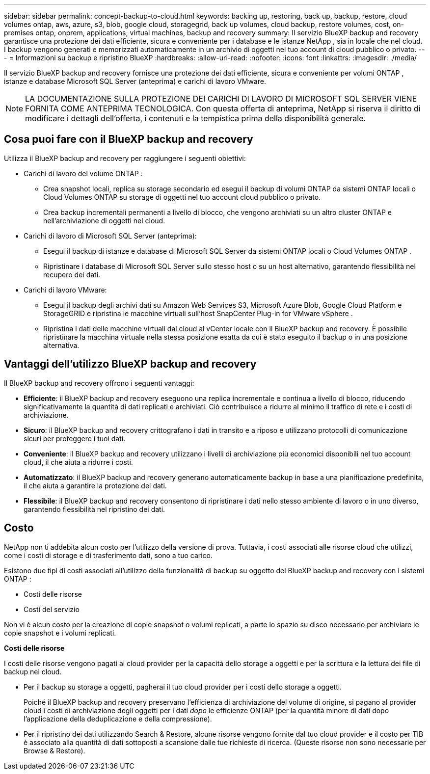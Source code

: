 ---
sidebar: sidebar 
permalink: concept-backup-to-cloud.html 
keywords: backing up, restoring, back up, backup, restore, cloud volumes ontap, aws, azure, s3, blob, google cloud, storagegrid, back up volumes, cloud backup, restore volumes, cost, on-premises ontap, onprem, applications, virtual machines, backup and recovery 
summary: Il servizio BlueXP backup and recovery garantisce una protezione dei dati efficiente, sicura e conveniente per i database e le istanze NetApp , sia in locale che nel cloud. I backup vengono generati e memorizzati automaticamente in un archivio di oggetti nel tuo account di cloud pubblico o privato. 
---
= Informazioni su backup e ripristino BlueXP
:hardbreaks:
:allow-uri-read: 
:nofooter: 
:icons: font
:linkattrs: 
:imagesdir: ./media/


[role="lead"]
Il servizio BlueXP backup and recovery fornisce una protezione dei dati efficiente, sicura e conveniente per volumi ONTAP , istanze e database Microsoft SQL Server (anteprima) e carichi di lavoro VMware.


NOTE: LA DOCUMENTAZIONE SULLA PROTEZIONE DEI CARICHI DI LAVORO DI MICROSOFT SQL SERVER VIENE FORNITA COME ANTEPRIMA TECNOLOGICA. Con questa offerta di anteprima, NetApp si riserva il diritto di modificare i dettagli dell'offerta, i contenuti e la tempistica prima della disponibilità generale.



== Cosa puoi fare con il BlueXP backup and recovery

Utilizza il BlueXP backup and recovery per raggiungere i seguenti obiettivi:

* Carichi di lavoro del volume ONTAP :
+
** Crea snapshot locali, replica su storage secondario ed esegui il backup di volumi ONTAP da sistemi ONTAP locali o Cloud Volumes ONTAP su storage di oggetti nel tuo account cloud pubblico o privato.
** Crea backup incrementali permanenti a livello di blocco, che vengono archiviati su un altro cluster ONTAP e nell'archiviazione di oggetti nel cloud.


* Carichi di lavoro di Microsoft SQL Server (anteprima):
+
** Esegui il backup di istanze e database di Microsoft SQL Server da sistemi ONTAP locali o Cloud Volumes ONTAP .
** Ripristinare i database di Microsoft SQL Server sullo stesso host o su un host alternativo, garantendo flessibilità nel recupero dei dati.


* Carichi di lavoro VMware:
+
** Esegui il backup degli archivi dati su Amazon Web Services S3, Microsoft Azure Blob, Google Cloud Platform e StorageGRID e ripristina le macchine virtuali sull'host SnapCenter Plug-in for VMware vSphere .
** Ripristina i dati delle macchine virtuali dal cloud al vCenter locale con il BlueXP backup and recovery. È possibile ripristinare la macchina virtuale nella stessa posizione esatta da cui è stato eseguito il backup o in una posizione alternativa.






== Vantaggi dell'utilizzo BlueXP backup and recovery

Il BlueXP backup and recovery offrono i seguenti vantaggi:

* **Efficiente**: il BlueXP backup and recovery eseguono una replica incrementale e continua a livello di blocco, riducendo significativamente la quantità di dati replicati e archiviati. Ciò contribuisce a ridurre al minimo il traffico di rete e i costi di archiviazione.
* **Sicuro**: il BlueXP backup and recovery crittografano i dati in transito e a riposo e utilizzano protocolli di comunicazione sicuri per proteggere i tuoi dati.
* **Conveniente**: il BlueXP backup and recovery utilizzano i livelli di archiviazione più economici disponibili nel tuo account cloud, il che aiuta a ridurre i costi.
* **Automatizzato**: il BlueXP backup and recovery generano automaticamente backup in base a una pianificazione predefinita, il che aiuta a garantire la protezione dei dati.
* **Flessibile**: il BlueXP backup and recovery consentono di ripristinare i dati nello stesso ambiente di lavoro o in uno diverso, garantendo flessibilità nel ripristino dei dati.




== Costo

NetApp non ti addebita alcun costo per l'utilizzo della versione di prova. Tuttavia, i costi associati alle risorse cloud che utilizzi, come i costi di storage e di trasferimento dati, sono a tuo carico.

Esistono due tipi di costi associati all'utilizzo della funzionalità di backup su oggetto del BlueXP backup and recovery con i sistemi ONTAP :

* Costi delle risorse
* Costi del servizio


Non vi è alcun costo per la creazione di copie snapshot o volumi replicati, a parte lo spazio su disco necessario per archiviare le copie snapshot e i volumi replicati.

*Costi delle risorse*

I costi delle risorse vengono pagati al cloud provider per la capacità dello storage a oggetti e per la scrittura e la lettura dei file di backup nel cloud.

* Per il backup su storage a oggetti, pagherai il tuo cloud provider per i costi dello storage a oggetti.
+
Poiché il BlueXP backup and recovery preservano l'efficienza di archiviazione del volume di origine, si pagano al provider cloud i costi di archiviazione degli oggetti per i dati _dopo_ le efficienze ONTAP (per la quantità minore di dati dopo l'applicazione della deduplicazione e della compressione).

* Per il ripristino dei dati utilizzando Search & Restore, alcune risorse vengono fornite dal tuo cloud provider e il costo per TIB è associato alla quantità di dati sottoposti a scansione dalle tue richieste di ricerca. (Queste risorse non sono necessarie per Browse & Restore).
+
ifdef::aws[]

+
** In AWS, https://aws.amazon.com/athena/faqs/["Amazon Athena"^] e. https://aws.amazon.com/glue/faqs/["Colla AWS"^] Le risorse vengono implementate in un nuovo bucket S3.
+
endif::aws[]



+
ifdef::azure[]

+
** In Azure, An https://azure.microsoft.com/en-us/services/synapse-analytics/?&ef_id=EAIaIQobChMI46_bxcWZ-QIVjtiGCh2CfwCsEAAYASAAEgKwjvD_BwE:G:s&OCID=AIDcmm5edswduu_SEM_EAIaIQobChMI46_bxcWZ-QIVjtiGCh2CfwCsEAAYASAAEgKwjvD_BwE:G:s&gclid=EAIaIQobChMI46_bxcWZ-QIVjtiGCh2CfwCsEAAYASAAEgKwjvD_BwE["Spazio di lavoro Azure Synapse"^] e. https://azure.microsoft.com/en-us/services/storage/data-lake-storage/?&ef_id=EAIaIQobChMIuYz0qsaZ-QIVUDizAB1EmACvEAAYASAAEgJH5fD_BwE:G:s&OCID=AIDcmm5edswduu_SEM_EAIaIQobChMIuYz0qsaZ-QIVUDizAB1EmACvEAAYASAAEgJH5fD_BwE:G:s&gclid=EAIaIQobChMIuYz0qsaZ-QIVUDizAB1EmACvEAAYASAAEgJH5fD_BwE["Storage Azure Data Lake"^] vengono forniti nell'account storage per memorizzare e analizzare i dati.
+
endif::azure[]





ifdef::gcp[]

* In Google, viene distribuito un nuovo bucket e il  https://cloud.google.com/bigquery["Servizi Google Cloud BigQuery"^] sono forniti a livello di account/progetto. endif::gcp[]
+
** Se si prevede di ripristinare i dati del volume da un file di backup spostato nello storage a oggetti di archivio, è prevista una tariffa aggiuntiva per il recupero di GiB e per richiesta addebitata dal cloud provider.
** Se intendi analizzare un file di backup alla ricerca di ransomware durante il processo di ripristino dei dati del volume (se hai abilitato DataLock e Ransomware Protection per i tuoi backup cloud), dovrai sostenere anche costi di uscita aggiuntivi dal tuo provider cloud.




*Costi di servizio*

I costi di servizio vengono pagati a NetApp e coprono sia il costo per _creare_ backup nello storage a oggetti che per _ripristinare_ volumi, o file, da tali backup. Si paga solo per i dati protetti nell'archiviazione di oggetti, calcolati in base alla capacità logica utilizzata all'origine (prima delle efficienze ONTAP ) dei volumi ONTAP sottoposti a backup nell'archiviazione di oggetti. Questa capacità è nota anche come terabyte front-end (FETB).

Esistono tre modi per pagare il servizio Backup:

* La prima opzione è iscriversi al tuo cloud provider, che ti consente di pagare al mese.
* La seconda opzione consiste nell'ottenere un contratto annuale.
* La terza opzione consiste nell'acquistare le licenze direttamente da NetApp. Leggi il <<Licensing,Licensing>> sezione per i dettagli.




== Licensing

Il BlueXP backup and recovery sono disponibili in prova gratuita. È possibile utilizzare il servizio senza una chiave di licenza per un periodo di tempo limitato.

Il backup e ripristino BlueXP è disponibile con i seguenti modelli di consumo:

* *Bring your own license (BYOL)*: licenza acquistata da NetApp che può essere utilizzata con qualsiasi provider cloud.
* *Pagamento in base al consumo (PAYGO)*: un abbonamento orario dal marketplace del tuo provider cloud.
* *Annuale*: Un contratto annuale dal mercato del tuo cloud provider.


Una licenza di backup è richiesta solo per il backup e il ripristino dallo storage a oggetti. La creazione di copie Snapshot e volumi replicati non richiede una licenza.

*Porta la tua patente*

BYOL è basato sulla durata (1, 2 o 3 anni) e sulla capacità, in incrementi di 1 TiB. Pagherai NetApp per utilizzare il servizio per un periodo di tempo, ad esempio 1 anno, e per una capacità massima, ad esempio 10 TIB.

Riceverai un numero di serie che inserisci nella pagina del portafoglio digitale BlueXP per attivare il servizio. Una volta raggiunto il limite, è necessario rinnovare la licenza. La licenza BYOL di backup si applica a tutti i sistemi sorgente associati alla tua organizzazione o account BlueXP .

link:br-start-licensing.html["Scopri come impostare le licenze"].

*Abbonamento a consumo*

Il backup e ripristino BlueXP offre licenze basate sui consumi in un modello pay-as-you-go. Dopo aver effettuato l'iscrizione tramite il marketplace del tuo cloud provider, pagherai per ogni GiB i dati di cui hai eseguito il backup, senza alcun pagamento anticipato. Il tuo cloud provider ti addebita la fattura mensile.

Ricorda che una prova gratuita di 30 giorni è disponibile quando ti iscrivi inizialmente con un abbonamento PAYGO.

*Contratto annuale*

ifdef::aws[]

Quando utilizzi AWS, sono disponibili due contratti annuali per 1, 2 o 3 anni:

* Un piano di "backup sul cloud" che consente di eseguire il backup dei dati Cloud Volumes ONTAP e dei dati ONTAP on-premise.
* Un piano "CVO Professional" che consente di unire backup e ripristino di Cloud Volumes ONTAP e BlueXP. Ciò include backup illimitati per i Cloud Volumes ONTAP addebitati su questa licenza (la capacità di backup non viene conteggiata sulla licenza). endif::aws[]


ifdef::azure[]

Quando utilizzi Azure, sono disponibili due contratti annuali per 1, 2 o 3 anni:

* Un piano di "backup sul cloud" che consente di eseguire il backup dei dati Cloud Volumes ONTAP e dei dati ONTAP on-premise.
* Un piano "CVO Professional" che consente di unire backup e ripristino di Cloud Volumes ONTAP e BlueXP. Ciò include backup illimitati per i Cloud Volumes ONTAP addebitati su questa licenza (la capacità di backup non viene conteggiata sulla licenza). endif::azure[]


ifdef::gcp[]

Quando utilizzi GCP, puoi richiedere un'offerta privata da NetApp e quindi selezionare il piano quando ti iscrivi da Google Cloud Marketplace durante l'attivazione BlueXP backup and recovery . endif::gcp[]



== Origini dati supportate, ambienti di lavoro e destinazioni di backup

.Fonti di dati del carico di lavoro supportate
Il servizio protegge i seguenti carichi di lavoro basati sulle applicazioni:

* Volumi ONTAP
* Istanze e database di Microsoft SQL Server per NFS fisici, VMware Virtual Machine File System (VMFS) e VMware Virtual Machine Disk (VMDK) (anteprima)
* Datastore VMware
* Altre novità in arrivo


.Ambienti di lavoro supportati
* SAN ONTAP on-premise (protocollo iSCSI) e NAS (utilizzando protocolli NFS e CIFS) con ONTAP versione 9.8 e successive
* Cloud Volumes ONTAP 9.8 o versione successiva per AWS (utilizzando SAN e NAS)


* Cloud Volumes ONTAP 9.8 o versione successiva per Microsoft Azure (utilizzando SAN e NAS)
* Amazon FSX per NetApp ONTAP


.Destinazioni di backup supportate
* Amazon Web Services (AWS) S3
* Microsoft Azure Blob
* StorageGRID
* ONTAP S3




== Il BlueXP backup and recovery utilizzano il plug-in SnapCenter per Microsoft SQL Server

BlueXP backup and recovery installa il plug-in per Microsoft SQL Server sul server che ospita Microsoft SQL Server. Il plug-in è un componente lato host che consente la gestione della protezione dei dati basata sulle applicazioni per database e istanze di Microsoft SQL Server.



== Come funziona il backup e ripristino di BlueXP

Abilitando il BlueXP backup and recovery, il servizio esegue un backup completo dei dati. Dopo il backup iniziale, tutti i backup successivi saranno incrementali. In questo modo il traffico di rete viene ridotto al minimo.

L'immagine seguente mostra la relazione tra i componenti.

image:diagram-br-321-aff-a.png["Un diagramma che mostra come il BlueXP backup and recovery utilizzano una strategia di protezione 3-2-1"]


NOTE: È supportato anche lo storage primario in quello degli oggetti, non solo quello secondario in quello degli oggetti.



=== Dove risiedono i backup nelle posizioni dell'archivio oggetti

Le copie di backup vengono memorizzate in un archivio di oggetti creato da BlueXP nel tuo account cloud. Esiste un archivio oggetti per cluster o ambiente di lavoro e BlueXP assegna a tale archivio il seguente nome:  `netapp-backup-clusteruuid` . Assicurarsi di non eliminare questo archivio di oggetti.

ifdef::aws[]

* In AWS, BlueXP abilita l'  https://docs.aws.amazon.com/AmazonS3/latest/dev/access-control-block-public-access.html["Funzione di accesso pubblico a blocchi Amazon S3"^] sul bucket S3. endif::aws[]


ifdef::azure[]

* In Azure, BlueXP utilizza un gruppo di risorse nuovo o esistente con un account di storage per il container Blob. BlueXP  https://docs.microsoft.com/en-us/azure/storage/blobs/anonymous-read-access-prevent["blocca l'accesso pubblico ai dati blob"] per impostazione predefinita. endif::azure[]


ifdef::gcp[]

endif::gcp[]

* In StorageGRID, BlueXP utilizza un account di storage esistente per il bucket dell'archivio di oggetti.
* In ONTAP S3, BlueXP utilizza un account utente esistente per il bucket S3.




=== Le copie di backup sono associate alla tua organizzazione BlueXP

Le copie di backup sono associate all'organizzazione BlueXP in cui risiede BlueXP Connector.  https://docs.netapp.com/us-en/bluexp-setup-admin/concept-identity-and-access-management.html["Informazioni sulla gestione delle identità e degli accessi di BlueXP"^] .

Se nella stessa organizzazione BlueXP sono presenti più connettori, ogni connettore visualizza lo stesso elenco di backup.



== Termini che potrebbero aiutarti con il BlueXP backup and recovery

Potrebbe essere utile comprendere un po' di terminologia relativa alla protezione.

* *Protezione*: la protezione nel BlueXP backup and recovery significa garantire che gli snapshot e i backup immutabili vengano eseguiti regolarmente su un dominio di sicurezza diverso mediante criteri di protezione.


* *Carico di lavoro*: un carico di lavoro nel BlueXP backup and recovery può includere istanze e database di Microsoft SQL Server, datastore VMware o volumi ONTAP .

